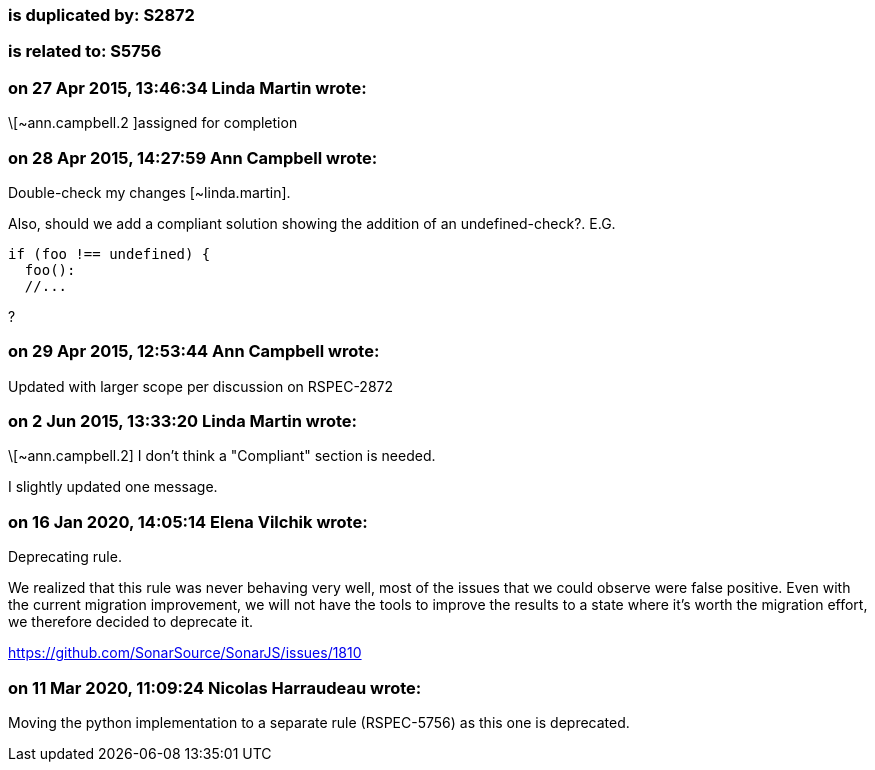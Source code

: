=== is duplicated by: S2872

=== is related to: S5756

=== on 27 Apr 2015, 13:46:34 Linda Martin wrote:
\[~ann.campbell.2 ]assigned for completion



=== on 28 Apr 2015, 14:27:59 Ann Campbell wrote:
Double-check my changes [~linda.martin].


Also, should we add a compliant solution showing the addition of an undefined-check?. E.G.

----
if (foo !== undefined) {
  foo():
  //...
----
?

=== on 29 Apr 2015, 12:53:44 Ann Campbell wrote:
Updated with larger scope per discussion on RSPEC-2872



=== on 2 Jun 2015, 13:33:20 Linda Martin wrote:
\[~ann.campbell.2] I don't think a "Compliant" section is needed.

I slightly updated one message.

=== on 16 Jan 2020, 14:05:14 Elena Vilchik wrote:
Deprecating rule.

We realized that this rule was never behaving very well, most of the issues that we could observe were false positive. Even with the current migration improvement, we will not have the tools to improve the results to a state where it's worth the migration effort, we therefore decided to deprecate it.

https://github.com/SonarSource/SonarJS/issues/1810

=== on 11 Mar 2020, 11:09:24 Nicolas Harraudeau wrote:
Moving the python implementation to a separate rule (RSPEC-5756) as this one is deprecated.

